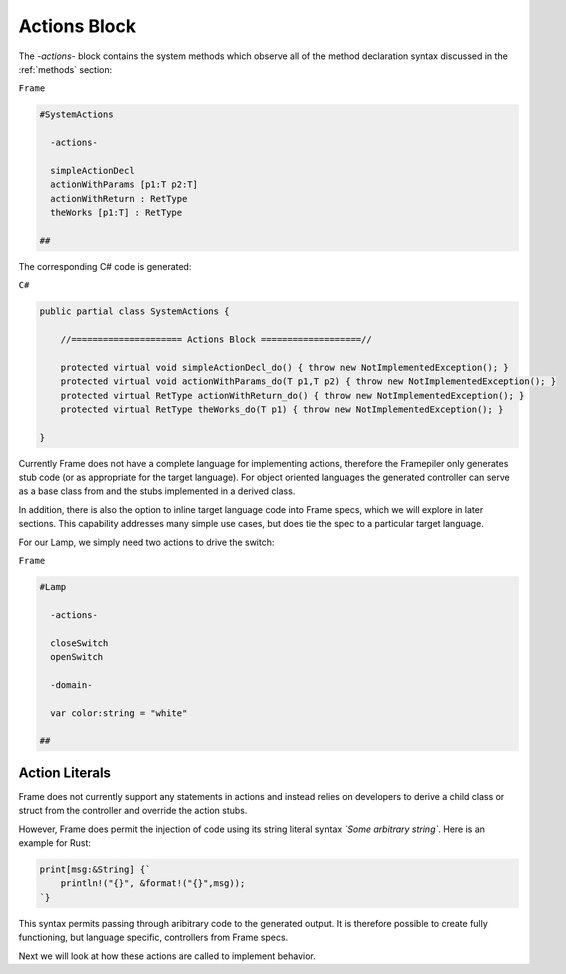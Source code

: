 ==================
Actions Block
==================

The `-actions-` block contains the system methods which observe all of the method
declaration syntax discussed in the :ref:`methods` section:

``Frame``

.. code-block::

    #SystemActions

      -actions-

      simpleActionDecl
      actionWithParams [p1:T p2:T]
      actionWithReturn : RetType
      theWorks [p1:T] : RetType

    ##

The corresponding C# code is generated:

``C#``

.. code-block::

    public partial class SystemActions {

        //===================== Actions Block ===================//

        protected virtual void simpleActionDecl_do() { throw new NotImplementedException(); }
        protected virtual void actionWithParams_do(T p1,T p2) { throw new NotImplementedException(); }
        protected virtual RetType actionWithReturn_do() { throw new NotImplementedException(); }
        protected virtual RetType theWorks_do(T p1) { throw new NotImplementedException(); }

    }

Currently Frame does not have a complete language for implementing actions, therefore the
Framepiler only generates stub code (or as appropriate for the
target language). For object oriented languages the generated controller can
serve as a base class from and the stubs implemented in a derived class.

In addition, there is also
the option to inline target language code
into Frame specs, which we will explore in later sections. This capability
addresses many simple use cases, but does tie the spec to a particular target language.

For our Lamp, we simply need two actions to drive the switch:

``Frame``

.. code-block::

    #Lamp

      -actions-

      closeSwitch
      openSwitch

      -domain-

      var color:string = "white"

    ##

Action Literals
---------------

Frame does not currently support any statements in actions and instead relies
on developers to derive a child class or struct from the controller and
override the action stubs.

However, Frame does permit the injection of code using its string literal
syntax `\`Some arbitrary string\``. Here is an example for Rust:

.. code-block::

    print[msg:&String] {`
        println!("{}", &format!("{}",msg));
    `}

This syntax permits passing through aribitrary code to the generated output.
It is therefore possible to create fully functioning, but language specific, controllers
from Frame specs.

Next we will look at how these actions are called to implement behavior.
